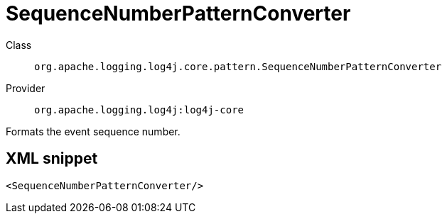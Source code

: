 ////
Licensed to the Apache Software Foundation (ASF) under one or more
contributor license agreements. See the NOTICE file distributed with
this work for additional information regarding copyright ownership.
The ASF licenses this file to You under the Apache License, Version 2.0
(the "License"); you may not use this file except in compliance with
the License. You may obtain a copy of the License at

    https://www.apache.org/licenses/LICENSE-2.0

Unless required by applicable law or agreed to in writing, software
distributed under the License is distributed on an "AS IS" BASIS,
WITHOUT WARRANTIES OR CONDITIONS OF ANY KIND, either express or implied.
See the License for the specific language governing permissions and
limitations under the License.
////
[#org_apache_logging_log4j_core_pattern_SequenceNumberPatternConverter]
= SequenceNumberPatternConverter

Class:: `org.apache.logging.log4j.core.pattern.SequenceNumberPatternConverter`
Provider:: `org.apache.logging.log4j:log4j-core`

Formats the event sequence number.

[#org_apache_logging_log4j_core_pattern_SequenceNumberPatternConverter-XML-snippet]
== XML snippet
[source, xml]
----
<SequenceNumberPatternConverter/>
----
